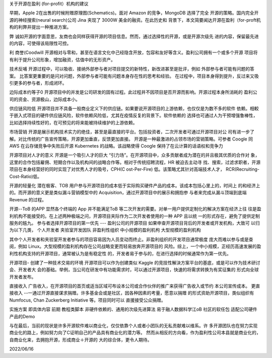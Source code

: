 关于开源在盈利 (for-profit）机构的建议


早期，Apple 2在出售的时候附赠原理图(Schematics)。面对 Amazon 的竞争，MongoDB 选择了完全
开源的策略。国内完全开源的神经搜索(neural search)公司 Jina 夹现了 3000W 美金的融资。在此历史和
背景下，本文简要闻达开源在盈利（for-proft机构的利弊井提出一种推进方案。

弊
诚如开源的字面意思，友商也会同样获得开源的项目信息。然而，通过选择性的开源，或是开源次级先
进的内容，保留最先进的内容，可使得该局限性可控。


利
商誉(Coodwill
开源相对与零和，甚至在语言文化中己经隐含开放，包容和友好等含义。盈利公司拥有一个或多个开源
项目将有利于提升公司形象，增加融资，估值中的无形资产。

技术反哺
开源过程中，可以吸收、接纳外部参与者对项目提交的新特性，新改进甚至是批评，例如
外部参与者可能有问题的答案。
比答案更重要的是问对问题，外部参与者可能有问题本身存在性的思考和经验。
在过程中，项目本身得到提升，反过来又吸引更多的参与者，形成闭环。

边际成本约等子0
开源项目中的并发是公司研发的固有过程。此过程井不因项目是否开源而影响。开源过程本身所消耗的
盈利公司的资金、资源极山，边际成本小。

供应链风险低
开源项目并不具备一般商业定义下的供应链。如果要说开源项目的上游依赖，也仅仅是为数不多的软件
依赖。相較于嵌入式项目的硬件供应链风险，软件依赖风险低，尤其在疫情反复的背景下。软件依赖的
选择也可通过人为干预增强鲁棒性，比如选择持续性好的，在可预见的将来能被持续维护的上游依赖。

市场营销
开源是展示机构技术实力的绝佳，甚至是最直接的平台。包括投资者，二次开发者可通过开源项目对公
司有进一步了解。对比传统的广告宣传策略，开源更加垂直，反馈更加直接。
开源是一种最激进的占领市场的营销策略。可参者 Coogle 同 AWS 在云存储竞争中失败后开源
Kubernetes 的战略。该战略使得 Coogle 保持了在云计算的话语权和竞争力

开源项目对人才的意义
开源是一个吸引人才的巨大 “引力场”。在开源项目中，众多贡献者成为潜在的并且极其优质的合作对
象，这里的合作包括雇佣、短期合作以及机构间的战略合作等。相对于传统招聘流程，HR 被迫去主动寻
找、搜索，过滤求职者，开源项目在本身经营好的同时实现了对优秀人才的吸号，CPH(C ost-Per-Fire)
低。该策略尤其针对高端技术人才， RCR(Recruiting-Cost-Ratio)低。

开源的轻量化
潜在极客、TOB 用户参与开源项目的成本低于实际购买硬件产品的成本。该成本包括心里上的，时间上
的和经济上的。而开源的意义更是类似漏斗营销模型中的 Acquisition，通过开源项目中的展示和拥抱参
与者来完成从漏斗顶端到底端 Revenue 的过程。

开源--ToB 的APP
显然各个终端的 App 并不能满足ToB 等二次开发的需要。对单一用户提供定制化的解决方案在经济上往
往是盈利机构不能接受的。在上述两种极端之问，开源项目夹际作为二次开发者使用的一种 APP 且以统
一的形式存在，避免了提供定制服务的尴九。
参与者选择开源项目的第一优先 --- 盈利公司的开源项目
如果申查开源项目背后的开发者或开发机构，大致可 以归为以下几类，
个人开发者
夹验室开发因队
非盈利性组织
中小规模的盈利机枸
大型规模的盈利机构

其中个人开发者和夹验室开发者参与的项目容易因为人员变动而终止。非盈利组织的开发项目通常极度
庞大而难以参与或是查阅，例如 Linux。大型规模的盈利机构存在公司战略变更而轻易放奔开源项目的
风险。综上，一个中小规模，正经历高速发展的盈利性机构支持的开源项目，通常被认为是有稳定性
的，开发者易于参与的，在进行选择的时候通常作为第一优先。

开源项目- 创建了一种技术交易的环境
开源项目可以作为创建类似 Kaggle 的竞技性解決方案平台的基底，或是可以作为技术研讨会、开发者大
会的基础。举例，当公司在研发中有功能需求时，可以通过开源项目，快速的将需求转换为有奖征集的
形式向全球开发者发布。

直接收入
广告收入，在开源项目的首页或适当区域可布设本公司或合作伙伴的推广来获得广告收入或节约
本公司宣传成本。
更直接收入
--一通过开源直接谋求捐赠。许多基金会或是社区，因各种因素的考量，愿意以捐赠
的形式资助开源项目，类似组织有 Numfocus, Chan Zuckerberg Initiative 等。项目同时可以
直援接受公众捐赠。

实施方案
即具体内容
前期
教程类脚本
非硬件依赖的、通用的次级先进算法
易于融人数据科学江oB 社区的软任包
适配公司硬件产品的Demo

与在最后，当前的现状是许多开源软件难以商业化，仅仅依靠个人或者小团队的无私贡献难以维系。许
多开源团队也在努力实现商业化的路上，例如努力向了C证明自己的产品具有商业化的潜力等。
然而从相反的方向看，作为盈利性公司本县就是商业化的，自商业化来，去拥抱开源，形成商业＋开源的
大的综合体，更令人期待。


2022/06/16
